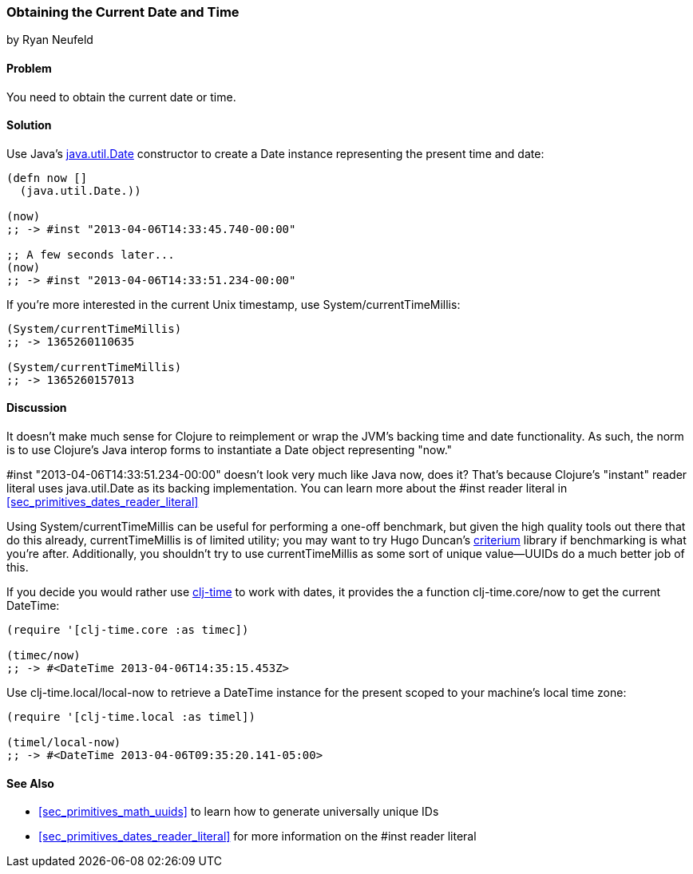 [[sec_primitives_dates_current_date]]
=== Obtaining the Current Date and Time
[role="byline"]
by Ryan Neufeld

==== Problem

You need to obtain the current date or time.((("primitive data", "dates/times", id="ix_PDdate", range="startofrange")))((("dates/times", "obtaining current")))(((Java, java.util.Date)))

==== Solution

Use Java's http://docs.oracle.com/javase/7/docs/api/java/util/Date.html[+java.util.Date+] constructor to create a +Date+ instance
representing the present time and date:

[source,clojure]
----
(defn now []
  (java.util.Date.))

(now)
;; -> #inst "2013-04-06T14:33:45.740-00:00"

;; A few seconds later...
(now)
;; -> #inst "2013-04-06T14:33:51.234-00:00"
----

If you're more interested in the current Unix timestamp, use(((Unix, timestamp)))((("System/currentTimeMillis")))
+System/currentTimeMillis+:

[source,clojure]
----
(System/currentTimeMillis)
;; -> 1365260110635

(System/currentTimeMillis)
;; -> 1365260157013
----

==== Discussion

It doesn't make much sense for Clojure to reimplement or wrap the
JVM's backing time and date functionality. As such, the norm is to use
Clojure's Java interop forms to instantiate a +Date+ object
representing "now."

+#inst "2013-04-06T14:33:51.234-00:00"+ doesn't look very much like
Java now, does it? That's because Clojure's "instant" reader literal
uses +java.util.Date+ as its backing implementation. You can learn
more about the +#inst+ reader literal in <<sec_primitives_dates_reader_literal>>

Using +System/currentTimeMillis+ can be useful for performing a
one-off benchmark, but given the high quality tools out there that do
this already, +currentTimeMillis+ is of limited utility; you may want
to try Hugo Duncan's
https://github.com/hugoduncan/criterium[criterium] library if
benchmarking is what you're after. Additionally, you shouldn't try to
use +currentTimeMillis+ as some sort of unique value--UUIDs do
a much better job of this.(((benchmarking)))

If you decide you would rather use
https://github.com/clj-time/clj-time[+clj-time+] to work with dates, it
provides the a function +clj-time.core/now+ to get the current +DateTime+:

[source,clojure]
----
(require '[clj-time.core :as timec])

(timec/now)
;; -> #<DateTime 2013-04-06T14:35:15.453Z>
----

Use +clj-time.local/local-now+ to retrieve a +DateTime+ instance for
the present scoped to your machine's local time zone:

[source,clojure]
----
(require '[clj-time.local :as timel])

(timel/local-now)
;; -> #<DateTime 2013-04-06T09:35:20.141-05:00>
----

==== See Also

* <<sec_primitives_math_uuids>> to learn how to generate
  universally unique IDs
* <<sec_primitives_dates_reader_literal>> for more information on the
  +#inst+ reader literal
